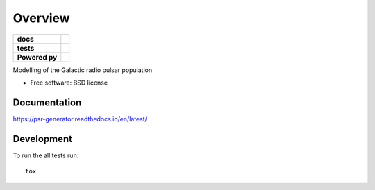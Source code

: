 ========
Overview
========

.. start-badges

.. list-table::
    :stub-columns: 1

    * - docs
      - |docs|
    * - tests
      - | |travis| |requires|
        | |coveralls| |codecov|
    * - Powered py
      - |astropy|
..    * - package
..      - |version| |downloads| |wheel| |supported-versions| |supported-implementations|

.. |docs| image:: https://readthedocs.org/projects/psr-generator/badge/?version=latest
    :target: http://psr-generator.readthedocs.io/en/latest/?badge=latest
    :alt: Documentation Status

.. |travis| image:: https://travis-ci.org/benbaror/psr-generator.svg?branch=master
    :alt: Travis-CI Build Status
    :target: https://travis-ci.org/benbaror/psr-generator

.. |requires| image:: https://requires.io/github/benbaror/psr-generator/requirements.svg?branch=master
    :alt: Requirements Status
    :target: https://requires.io/github/benbaror/psr-generator/requirements/?branch=master

.. |coveralls| image:: https://coveralls.io/repos/github/benbaror/psr-generator/badge.svg?branch=master
    :alt: Coverage Status
    :target: https://coveralls.io/github/benbaror/psr-generator?branch=master

.. |codecov| image:: https://codecov.io/github/benbaror/psr-generator/coverage.svg?branch=master
    :alt: Coverage Status
    :target: https://codecov.io/github/benbaror/psr-generator

.. |astropy| image:: http://img.shields.io/badge/powered%20by-AstroPy-orange.svg?style=flat
    :alt:    powered by AstroPy
    :target: http://www.astropy.org/
.. end-badges

Modelling of the Galactic radio pulsar population

* Free software: BSD license

.. Installation
.. ============

.. ::

..    pip install psr-generator

Documentation
=============

https://psr-generator.readthedocs.io/en/latest/

Development
===========

To run the all tests run::

    tox

.. Note, to combine the coverage data from all the tox environments run:
.. PYTEST_ADDOPTS=--cov-append tox
